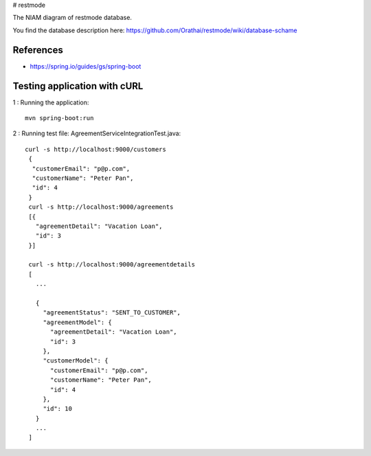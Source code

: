 # restmode

The NIAM diagram of restmode database.

.. image:: src/images/restmode.png

You find the database description here: \
https://github.com/Orathai/restmode/wiki/database-schame

References
----------

* `https://spring.io/guides/gs/spring-boot <https://spring.io/guides/gs/spring-boot>`_

Testing application with cURL
-----------------------------
1 : Running the application::

     mvn spring-boot:run
2 : Running test file: AgreementServiceIntegrationTest.java::

     curl -s http://localhost:9000/customers
      {
       "customerEmail": "p@p.com",
       "customerName": "Peter Pan",
       "id": 4
      }
      curl -s http://localhost:9000/agreements
      [{
        "agreementDetail": "Vacation Loan",
        "id": 3
      }]

      curl -s http://localhost:9000/agreementdetails
      [
        ...

        {
          "agreementStatus": "SENT_TO_CUSTOMER",
          "agreementModel": {
            "agreementDetail": "Vacation Loan",
            "id": 3
          },
          "customerModel": {
            "customerEmail": "p@p.com",
            "customerName": "Peter Pan",
            "id": 4
          },
          "id": 10
        }
        ...
      ]

